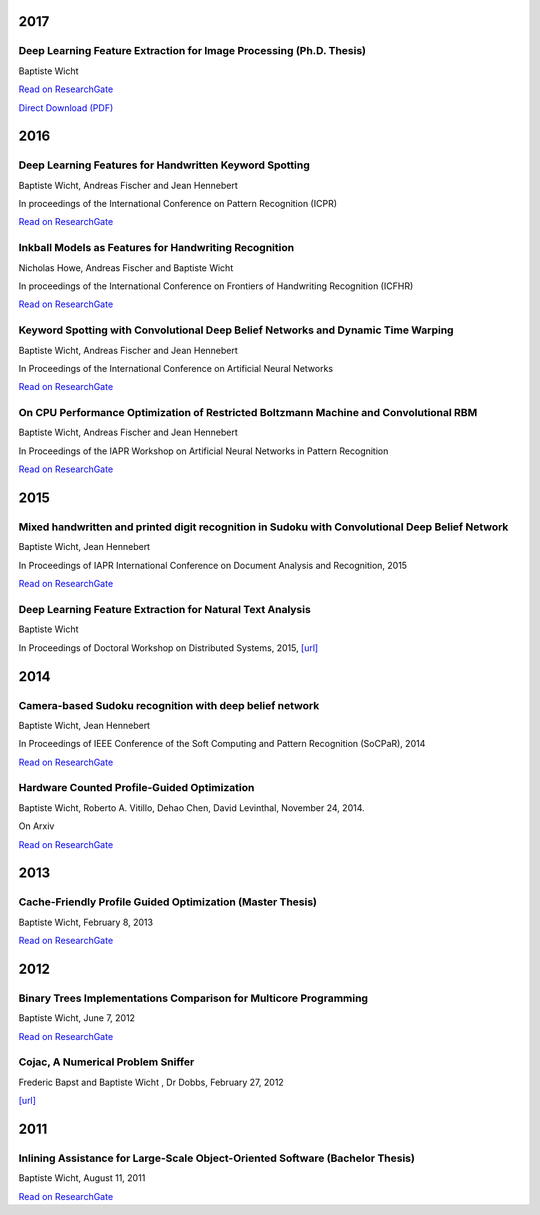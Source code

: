 2017
####

Deep Learning Feature Extraction for Image Processing (Ph.D. Thesis)
++++++++++++++++++++++++++++++++++++++++++++++++++++++++++++++++++++

Baptiste Wicht

`Read on ResearchGate <https://www.researchgate.net/publication/322505397_Deep_Learning_feature_Extraction_for_Image_Processing>`__

`Direct Download (PDF) <https://baptiste-wicht.com/publication_store/phd_thesis.pdf>`__

2016
####

Deep Learning Features for Handwritten Keyword Spotting
+++++++++++++++++++++++++++++++++++++++++++++++++++++++

Baptiste Wicht, Andreas Fischer and Jean Hennebert

In proceedings of the International Conference on Pattern Recognition (ICPR)

`Read on ResearchGate <https://www.researchgate.net/publication/316448243_Deep_learning_features_for_handwritten_keyword_spotting>`__

Inkball Models as Features for Handwriting Recognition
++++++++++++++++++++++++++++++++++++++++++++++++++++++

Nicholas Howe, Andreas Fischer and Baptiste Wicht

In proceedings of the International Conference on Frontiers of Handwriting Recognition (ICFHR)

`Read on ResearchGate <https://www.researchgate.net/publication/312486359_Inkball_Models_as_Features_for_Handwriting_Recognition>`__

Keyword Spotting with Convolutional Deep Belief Networks and Dynamic Time Warping
+++++++++++++++++++++++++++++++++++++++++++++++++++++++++++++++++++++++++++++++++

Baptiste Wicht, Andreas Fischer and Jean Hennebert

In Proceedings of the International Conference on Artificial Neural Networks

`Read on ResearchGate <https://www.researchgate.net/publication/307908790_On_CPU_Performance_Optimization_of_Restricted_Boltzmann_Machine_and_Convolutional_RBM>`__

On CPU Performance Optimization of Restricted Boltzmann Machine and Convolutional RBM
+++++++++++++++++++++++++++++++++++++++++++++++++++++++++++++++++++++++++++++++++++++

Baptiste Wicht, Andreas Fischer and Jean Hennebert

In Proceedings of the IAPR Workshop on Artificial Neural Networks in Pattern Recognition

`Read on ResearchGate <https://www.researchgate.net/publication/307908790_On_CPU_Performance_Optimization_of_Restricted_Boltzmann_Machine_and_Convolutional_RBM>`__

2015
####

Mixed handwritten and printed digit recognition in Sudoku with Convolutional Deep Belief Network
++++++++++++++++++++++++++++++++++++++++++++++++++++++++++++++++++++++++++++++++++++++++++++++++

Baptiste Wicht, Jean Hennebert

In Proceedings of IAPR International Conference on Document Analysis and Recognition, 2015

`Read on ResearchGate <https://www.researchgate.net/publication/307545305_Mixed_handwritten_and_printed_digit_recognition_in_Sudoku_with_Convolutional_Deep_Belief_Network>`__

Deep Learning Feature Extraction for Natural Text Analysis
++++++++++++++++++++++++++++++++++++++++++++++++++++++++++

Baptiste Wicht

In Proceedings of Doctoral Workshop on Distributed Systems, 2015,
`[url] <http://www.iam.unibe.ch/de/forschung/publikationen/techreports/2015/2015-doctoral-workshop-on-distributed-systems/at_download/file>`_

2014
####

Camera-based Sudoku recognition with deep belief network
++++++++++++++++++++++++++++++++++++++++++++++++++++++++

Baptiste Wicht, Jean Hennebert

In Proceedings of IEEE Conference of the Soft Computing and Pattern Recognition (SoCPaR), 2014

`Read on ResearchGate <https://www.researchgate.net/publication/282303748_Camera-based_Sudoku_recognition_with_deep_belief_network>`__

Hardware Counted Profile-Guided Optimization
++++++++++++++++++++++++++++++++++++++++++++

Baptiste Wicht, Roberto A. Vitillo, Dehao Chen, David Levinthal, November 24, 2014.

On Arxiv

`Read on ResearchGate <https://www.researchgate.net/publication/268748065_Hardware_Counted_Profile-Guided_Optimization>`__

2013
####

Cache-Friendly Profile Guided Optimization (Master Thesis)
++++++++++++++++++++++++++++++++++++++++++++++++++++++++++

Baptiste Wicht, February 8, 2013

`Read on ResearchGate <https://www.researchgate.net/publication/307545338_Cache-Friendly_Profile_Guided_Optimization>`__

2012
####

Binary Trees Implementations Comparison for Multicore Programming
+++++++++++++++++++++++++++++++++++++++++++++++++++++++++++++++++

Baptiste Wicht, June 7, 2012

`Read on ResearchGate <https://www.researchgate.net/publication/312552621_Binary_Trees_Implementations_Comparison_for_Multicore_Programming_Technical_report>`__

Cojac, A Numerical Problem Sniffer
++++++++++++++++++++++++++++++++++

Frederic Bapst and Baptiste Wicht , Dr Dobbs, February 27, 2012

`[url] <http://www.drdobbs.com/testing/project-of-the-month-cojac-a-numerical-p/232601564>`__

2011
####

Inlining Assistance for Large-Scale Object-Oriented Software (Bachelor Thesis)
++++++++++++++++++++++++++++++++++++++++++++++++++++++++++++++++++++++++++++++

Baptiste Wicht, August 11, 2011

`Read on ResearchGate <https://www.researchgate.net/publication/307545437_Inlining_Assistance_for_Large-Scale_Object-Oriented_Software>`_
